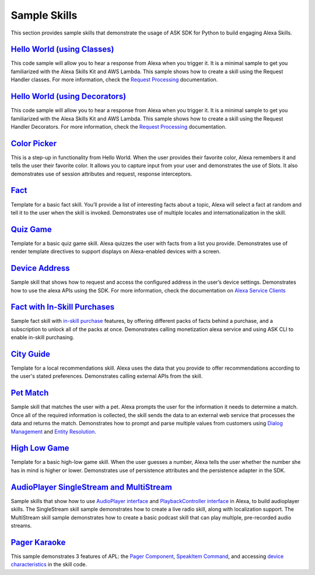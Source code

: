 =======================
Sample Skills
=======================

This section provides sample skills that demonstrate the usage of ASK SDK for
Python to build engaging Alexa Skills.

`Hello World (using Classes) <https://github.com/alexa/skill-sample-python-helloworld-classes>`_
~~~~~~~~~~~~~~~~~~~~~~~~~~~~~~~~~~~~~~~~~~~~~~~~~~~~~~~~~~~~~~~~~~~~~~~~~~~~~~~~~~~~~~~~~~~~~~~~

This code sample will allow you to hear a response from Alexa when you
trigger it. It is a minimal sample to get you familiarized with the
Alexa Skills Kit and AWS Lambda.
This sample shows how to create a skill using the Request Handler
classes. For more information, check the `Request Processing <https://alexa-skills-kit-python-sdk.readthedocs.io/en/latest/REQUEST_PROCESSING.html>`_ documentation.

`Hello World (using Decorators) <https://github.com/alexa/skill-sample-python-helloworld-decorators>`_
~~~~~~~~~~~~~~~~~~~~~~~~~~~~~~~~~~~~~~~~~~~~~~~~~~~~~~~~~~~~~~~~~~~~~~~~~~~~~~~~~~~~~~~~~~~~~~~~~~~~~~

This code sample will allow you to hear a response from Alexa when you
trigger it. It is a minimal sample to get you familiarized with the
Alexa Skills Kit and AWS Lambda.
This sample shows how to create a skill
using the Request Handler Decorators. For more information, check the
`Request Processing <https://alexa-skills-kit-python-sdk.readthedocs.io/en/latest/REQUEST_PROCESSING.html>`_ documentation.

`Color Picker <https://github.com/alexa/skill-sample-python-colorpicker>`_
~~~~~~~~~~~~~~~~~~~~~~~~~~~~~~~~~~~~~~~~~~~~~~~~~~~~~~~~~~~~~~~~~~~~~~~~~~

This is a step-up in functionality from Hello World. When the user provides
their favorite color, Alexa remembers it and tells the user their favorite
color.
It allows you to
capture input from your user and demonstrates the use of Slots. It also
demonstrates use of session attributes and request, response interceptors.

`Fact <https://github.com/alexa/skill-sample-python-fact>`_
~~~~~~~~~~~~~~~~~~~~~~~~~~~~~~~~~~~~~~~~~~~~~~~~~~~~~~~~~~~

Template for a basic fact skill. You’ll provide a list of interesting facts
about a topic, Alexa will select a fact at random and tell it to the user
when the skill is invoked.
Demonstrates use of multiple locales and internationalization in the skill.

`Quiz Game <https://github.com/alexa/skill-sample-python-quiz-game>`_
~~~~~~~~~~~~~~~~~~~~~~~~~~~~~~~~~~~~~~~~~~~~~~~~~~~~~~~~~~~~~~~~~~~~~

Template for a basic quiz game skill. Alexa quizzes the user with facts from
a list you provide.
Demonstrates use of render template directives to support displays on
Alexa-enabled devices with a screen.

`Device Address <https://github.com/alexa/alexa-skills-kit-sdk-for-python/tree/master/samples/GetDeviceAddress>`_
~~~~~~~~~~~~~~~~~~~~~~~~~~~~~~~~~~~~~~~~~~~~~~~~~~~~~~~~~~~~~~~~~~~~~~~~~~~~~~~~~~~~~~~~~~~~~~~~~~~~~~~~~~~~~~~~~

Sample skill that shows how to request and access the configured address in
the user’s device settings.
Demonstrates how to use the alexa APIs using the SDK. For more information,
check the documentation on `Alexa Service Clients <https://alexa-skills-kit-python-sdk.readthedocs.io/en/latest/SERVICE_CLIENTS.html>`_

`Fact with In-Skill Purchases <https://github.com/alexa/skill-sample-python-fact-in-skill-purchases>`_
~~~~~~~~~~~~~~~~~~~~~~~~~~~~~~~~~~~~~~~~~~~~~~~~~~~~~~~~~~~~~~~~~~~~~~~~~~~~~~~~~~~~~~~~~~~~~~~~~~~~~~

Sample fact skill with `in-skill purchase <https://developer.amazon.com/docs/in-skill-purchase/isp-overview.html>`_
features, by offering different packs of facts behind a purchase, and a
subscription to unlock all of the packs at once.
Demonstrates calling monetization alexa service and using ASK CLI to enable
in-skill purchasing.

`City Guide <https://github.com/alexa/skill-sample-python-city-guide>`_
~~~~~~~~~~~~~~~~~~~~~~~~~~~~~~~~~~~~~~~~~~~~~~~~~~~~~~~~~~~~~~~~~~~~~~~

Template for a local recommendations skill. Alexa uses the data that you
provide to offer recommendations according to the user's stated preferences.
Demonstrates calling external APIs from the skill.

`Pet Match <https://github.com/alexa/skill-sample-python-petmatch>`_
~~~~~~~~~~~~~~~~~~~~~~~~~~~~~~~~~~~~~~~~~~~~~~~~~~~~~~~~~~~~~~~~~~~~

Sample skill that matches the user with a pet. Alexa prompts the user for
the information it needs to determine a match. Once all of the required
information is collected, the skill sends the data to an external web service
that processes the data and returns the match.
Demonstrates how to prompt and parse multiple values from customers using
`Dialog Management <https://developer.amazon.com/alexa-skills-kit/dialog-management>`_
and `Entity Resolution <https://developer.amazon.com/docs/custom-skills/define-synonyms-and-ids-for-slot-type-values-entity-resolution.html>`_.

`High Low Game <https://github.com/alexa/skill-sample-python-highlowgame>`_
~~~~~~~~~~~~~~~~~~~~~~~~~~~~~~~~~~~~~~~~~~~~~~~~~~~~~~~~~~~~~~~~~~~~~~~~~~~

Template for a basic high-low game skill. When the user guesses a number,
Alexa tells the user whether the number she has in mind is higher or lower.
Demonstrates use of persistence attributes and the persistence adapter
in the SDK.

`AudioPlayer SingleStream and MultiStream <https://github.com/alexa/skill-sample-python-audio-player>`_
~~~~~~~~~~~~~~~~~~~~~~~~~~~~~~~~~~~~~~~~~~~~~~~~~~~~~~~~~~~~~~~~~~~~~~~~~~~~~~~~~~~~~~~~~~~~~~~~~~~~~~~

Sample skills that show how to use `AudioPlayer interface <https://developer.amazon.com/public/solutions/alexa/alexa-skills-kit/docs/custom-audioplayer-interface-reference>`__ and `PlaybackController interface <https://developer.amazon.com/public/solutions/alexa/alexa-skills-kit/docs/custom-playbackcontroller-interface-reference>`__
in Alexa, to build audioplayer skills. The SingleStream skill sample demonstrates how to create a live radio skill, 
along with localization support. The MultiStream skill sample demonstrates how to create 
a basic podcast skill that can play multiple, pre-recorded audio streams.

`Pager Karaoke <https://github.com/alexa-labs/skill-sample-python-pager-karaoke>`_
~~~~~~~~~~~~~~~~~~~~~~~~~~~~~~~~~~~~~~~~~~~~~~~~~~~~~~~~~~~~~~~~~~~~~~~~~~~~~~~~~~

This sample demonstrates 3 features of APL: the
`Pager Component <https://developer.amazon.com/docs/alexa-presentation-language/apl-pager.html>`__,
`SpeakItem Command <https://developer.amazon.com/docs/alexa-presentation-language/apl-commands-components.html>`__,
and accessing `device characteristics <https://developer.amazon.com/docs/alexa-presentation-language/apl-viewport-characteristics.html>`__
in the skill code.

